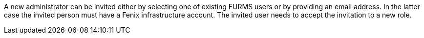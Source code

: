 A new administrator can be invited either by selecting one of existing FURMS users or by providing an email address. In the latter case the invited person must have a Fenix infrastructure account. The invited user needs to accept the invitation to a new role. 